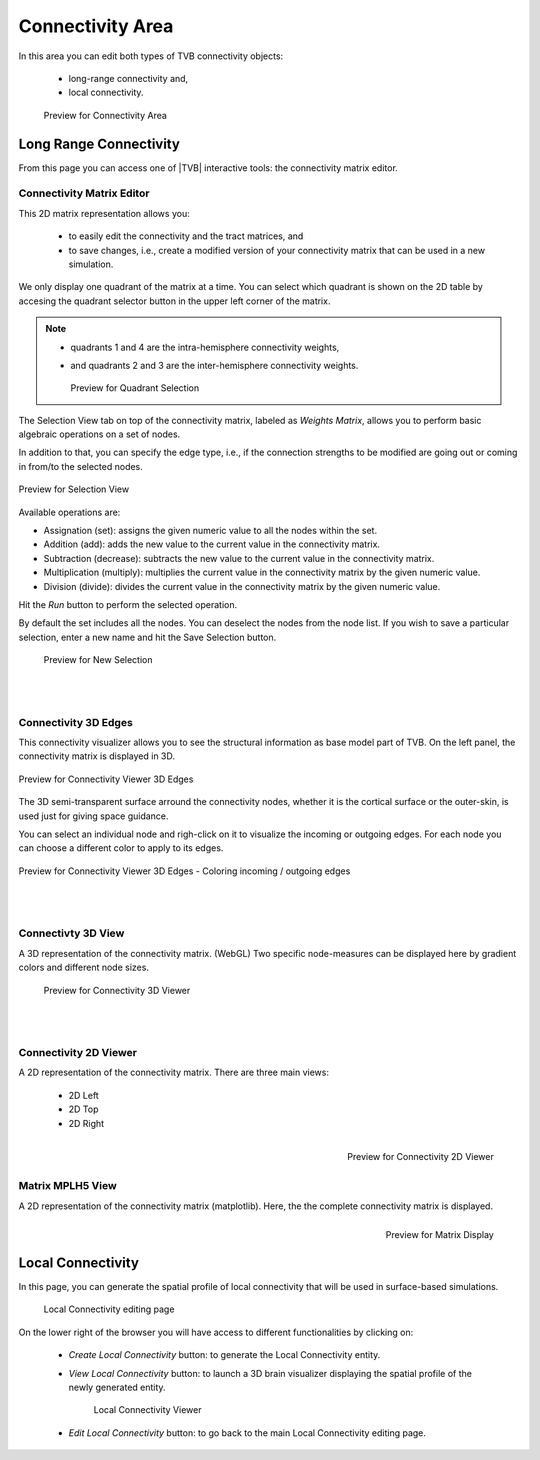 Connectivity Area
-----------------

In this area you can edit both types of TVB connectivity objects:

    - long-range connectivity and,
    - local connectivity.

    .. figure:: screenshots/connectivity_area.jpg
      :width: 90%
      :align: center

      Preview for Connectivity Area



Long Range Connectivity
.......................

From this page you can access one of |TVB| interactive tools: the connectivity
matrix editor.


Connectivity Matrix Editor
~~~~~~~~~~~~~~~~~~~~~~~~~~

This 2D matrix representation allows you:

  - to easily edit the connectivity and the tract matrices, and
  - to save changes, i.e., create a modified version of your connectivity matrix
    that can be used in a new simulation.

We only display one quadrant of the matrix at a time. You can select which 
quadrant is shown on the 2D table by accesing the quadrant selector button in 
the upper left corner of the matrix.

.. note:: 

    - quadrants 1 and 4 are the intra-hemisphere connectivity weights,
    - and quadrants 2 and 3 are the inter-hemisphere connectivity weights.


      .. figure:: screenshots/connectivity_quadrants.jpg
	:width: 50%
	:align: center

      Preview for Quadrant Selection


The Selection View tab on top of the connectivity matrix, labeled as *Weights
Matrix*, allows you to perform basic algebraic operations on a set of nodes.

In addition to that, you can specify the edge type, i.e., if the connection
strengths to be modified are going out or coming in from/to the selected nodes.

.. figure:: screenshots/connectivity3d_edges_operations.jpg
   :width: 90%
   :align: center

   Preview for Selection View

Available operations are:

- Assignation (set): assigns the given numeric value to all the nodes within 
  the set.
- Addition (add): adds the new value to the current value in the connectivity 
  matrix.
- Subtraction (decrease): subtracts the new value to the current value in the 
  connectivity matrix.
- Multiplication (multiply): multiplies the current value in the connectivity 
  matrix by the given numeric value.
- Division (divide): divides the current value in the connectivity matrix by 
  the given numeric value.


Hit the `Run` button to perform the selected operation.

By default the set includes all the nodes. You can deselect the nodes from the
node list. If you wish to save a particular selection, enter a new name and hit
the Save Selection button.

    .. figure:: screenshots/connectivity3d_newselection.jpg
      :width: 90%
      :align: center

      Preview for New Selection


|
|

Connectivity 3D Edges
~~~~~~~~~~~~~~~~~~~~~

This connectivity visualizer allows you to see the structural information as
base model part of TVB. On the left panel, the connectivity matrix is displayed
in 3D.

.. figure:: screenshots/connectivity.jpg
   :width: 90%
   :align: center

   Preview for Connectivity Viewer 3D Edges

The 3D semi-transparent surface arround the connectivity nodes, whether it is
the cortical surface or the outer-skin, is used just for giving space guidance.

You can select an individual node and righ-click on it to visualize the incoming
or outgoing edges. For each node you can choose a different color to apply to its
edges.

.. figure:: screenshots/connectivity3d_coloredges.jpg
   :width: 90%
   :align: center

   Preview for Connectivity Viewer 3D Edges - Coloring incoming / outgoing edges


|
|

Connectivty 3D View
~~~~~~~~~~~~~~~~~~~

A 3D representation of the connectivity matrix. (WebGL)
Two specific node-measures can be displayed here by gradient colors and
different node sizes.

    .. figure:: screenshots/connectivity3d.jpg
      :width: 30%
      :align: center

      Preview for Connectivity 3D Viewer
 

|
|

Connectivity 2D Viewer
~~~~~~~~~~~~~~~~~~~~~~

A 2D representation of the connectivity matrix. 
There are three main views:
 
  - 2D Left
  - 2D Top
  - 2D Right

.. figure:: screenshots/connectivity2d_left.jpg
   :width: 30%
   :align: left

.. figure:: screenshots/connectivity2d_top.jpg
   :width: 30%
   :align: center

.. figure:: screenshots/connectivity2d_right.jpg
   :width: 30%
   :align: right

   Preview for Connectivity 2D Viewer


|
|

Matrix  MPLH5 View
~~~~~~~~~~~~~~~~~~

A 2D representation of the connectivity matrix (matplotlib). 
Here, the the complete connectivity matrix is displayed. 

.. figure:: screenshots/connectivity_mplh5.jpg
   :width: 30%
   :align: right
   
   Preview for Matrix Display



Local Connectivity
..................

In this page, you can generate the spatial profile of local connectivity that 
will be used in surface-based simulations.

    .. figure:: screenshots/connectivity_local.jpg
      :width: 90%
      :align: center

    Local Connectivity editing page


On the lower right of the browser you will have access to different 
functionalities by clicking on:

    - `Create Local Connectivity` button: to generate the Local Connectivity entity.

    - `View Local Connectivity` button: to launch a 3D brain visualizer displaying the spatial profile of the newly generated entity.

	.. figure:: screenshots/local_connectivity_viewer.jpg
	  :width: 70%
	  :align: center

	Local Connectivity Viewer


    - `Edit Local Connectivity` button: to go back to the main Local Connectivity editing page.




 
 